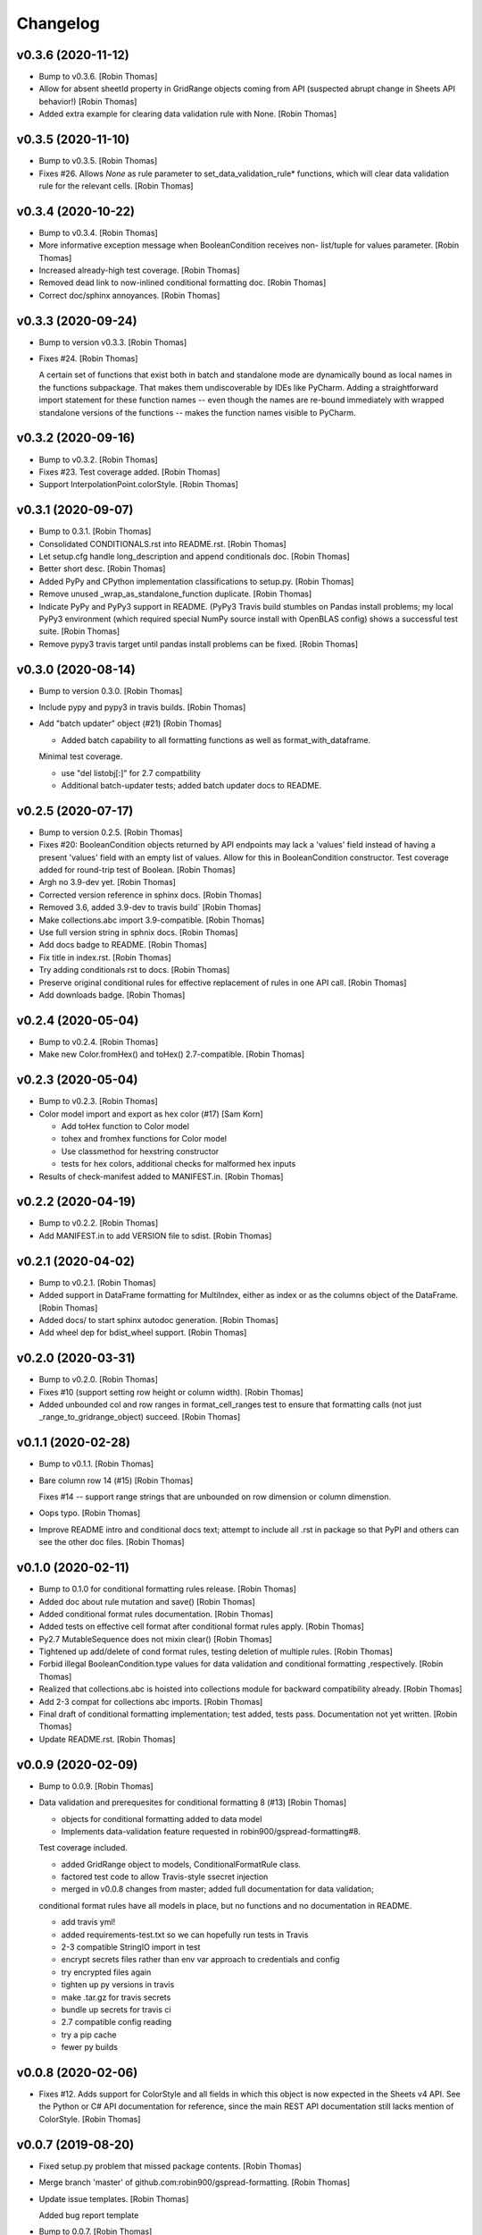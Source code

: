 Changelog
=========


v0.3.6 (2020-11-12)
-------------------
- Bump to v0.3.6. [Robin Thomas]
- Allow for absent sheetId property in GridRange objects coming from API
  (suspected abrupt change in Sheets API behavior!) [Robin Thomas]
- Added extra example for clearing data validation rule with None.
  [Robin Thomas]


v0.3.5 (2020-11-10)
-------------------
- Bump to v0.3.5. [Robin Thomas]
- Fixes #26. Allows `None` as rule parameter to
  set_data_validation_rule* functions, which will clear data validation
  rule for the relevant cells. [Robin Thomas]


v0.3.4 (2020-10-22)
-------------------
- Bump to v0.3.4. [Robin Thomas]
- More informative exception message when BooleanCondition receives non-
  list/tuple for values parameter. [Robin Thomas]
- Increased already-high test coverage. [Robin Thomas]
- Removed dead link to now-inlined conditional formatting doc. [Robin
  Thomas]
- Correct doc/sphinx annoyances. [Robin Thomas]


v0.3.3 (2020-09-24)
-------------------
- Bump to version v0.3.3. [Robin Thomas]
- Fixes #24. [Robin Thomas]

  A certain set of functions that exist both in batch and standalone mode
  are dynamically bound as local names in the functions subpackage. That makes
  them undiscoverable by IDEs like PyCharm. Adding a straightforward import
  statement for these function names -- even though the names are re-bound
  immediately with wrapped standalone versions of the functions -- makes
  the function names visible to PyCharm.


v0.3.2 (2020-09-16)
-------------------
- Bump to v0.3.2. [Robin Thomas]
- Fixes #23. Test coverage added. [Robin Thomas]
- Support InterpolationPoint.colorStyle. [Robin Thomas]


v0.3.1 (2020-09-07)
-------------------
- Bump to 0.3.1. [Robin Thomas]
- Consolidated CONDITIONALS.rst into README.rst. [Robin Thomas]
- Let setup.cfg handle long_description and append conditionals doc.
  [Robin Thomas]
- Better short desc. [Robin Thomas]
- Added PyPy and CPython implementation classifications to setup.py.
  [Robin Thomas]
- Remove unused _wrap_as_standalone_function duplicate. [Robin Thomas]
- Indicate PyPy and PyPy3 support in README. (PyPy3 Travis build
  stumbles on Pandas install problems; my local PyPy3 environment (which
  required special NumPy source install with OpenBLAS config) shows a
  successful test suite. [Robin Thomas]
- Remove pypy3 travis target until pandas install problems can be fixed.
  [Robin Thomas]


v0.3.0 (2020-08-14)
-------------------
- Bump to version 0.3.0. [Robin Thomas]
- Include pypy and pypy3 in travis builds. [Robin Thomas]
- Add "batch updater" object (#21) [Robin Thomas]

  * Added batch capability to all formatting functions as well as format_with_dataframe.
  Minimal test coverage.

  * use "del listobj[:]" for 2.7 compatbility

  * Additional batch-updater tests; added batch updater docs to README.


v0.2.5 (2020-07-17)
-------------------
- Bump to version 0.2.5. [Robin Thomas]
- Fixes #20: BooleanCondition objects returned by API endpoints may lack
  a 'values' field instead of having a present 'values' field with an
  empty list of values. Allow for this in BooleanCondition constructor.
  Test coverage added for round-trip test of Boolean. [Robin Thomas]
- Argh no 3.9-dev yet. [Robin Thomas]
- Corrected version reference in sphinx docs. [Robin Thomas]
- Removed 3.6, added 3.9-dev to travis build` [Robin Thomas]
- Make collections.abc import 3.9-compatible. [Robin Thomas]
- Use full version string in sphnix docs. [Robin Thomas]
- Add docs badge to README. [Robin Thomas]
- Fix title in index.rst. [Robin Thomas]
- Try adding conditionals rst to docs. [Robin Thomas]
- Preserve original conditional rules for effective replacement of rules
  in one API call. [Robin Thomas]
- Add downloads badge. [Robin Thomas]


v0.2.4 (2020-05-04)
-------------------
- Bump to v0.2.4. [Robin Thomas]
- Make new Color.fromHex() and toHex() 2.7-compatible. [Robin Thomas]


v0.2.3 (2020-05-04)
-------------------
- Bump to v0.2.3. [Robin Thomas]
- Color model import and export as hex color (#17) [Sam Korn]

  * Add toHex function to Color model

  * tohex and fromhex functions for Color model

  * Use classmethod for hexstring constructor

  * tests for hex colors, additional checks for malformed hex inputs
- Results of check-manifest added to MANIFEST.in. [Robin Thomas]


v0.2.2 (2020-04-19)
-------------------
- Bump to v0.2.2. [Robin Thomas]
- Add MANIFEST.in to add VERSION file to sdist. [Robin Thomas]


v0.2.1 (2020-04-02)
-------------------
- Bump to v0.2.1. [Robin Thomas]
- Added support in DataFrame formatting for MultiIndex, either as index
  or as the columns object of the DataFrame. [Robin Thomas]
- Added docs/ to start sphinx autodoc generation. [Robin Thomas]
- Add wheel dep for bdist_wheel support. [Robin Thomas]


v0.2.0 (2020-03-31)
-------------------
- Bump to v0.2.0. [Robin Thomas]
- Fixes #10 (support setting row height or column width). [Robin Thomas]
- Added unbounded col and row ranges in format_cell_ranges test to
  ensure that formatting calls (not just _range_to_gridrange_object)
  succeed. [Robin Thomas]


v0.1.1 (2020-02-28)
-------------------
- Bump to v0.1.1. [Robin Thomas]
- Bare column row 14 (#15) [Robin Thomas]

  Fixes #14 -- support range strings that are unbounded on row dimension
  or column dimenstion.
- Oops typo. [Robin Thomas]
- Improve README intro and conditional docs text; attempt to include all
  .rst in package so that PyPI and others can see the other doc files.
  [Robin Thomas]


v0.1.0 (2020-02-11)
-------------------
- Bump to 0.1.0 for conditional formatting rules release. [Robin Thomas]
- Added doc about rule mutation and save() [Robin Thomas]
- Added conditional format rules documentation. [Robin Thomas]
- Added tests on effective cell format after conditional format rules
  apply. [Robin Thomas]
- Py2.7 MutableSequence does not mixin clear() [Robin Thomas]
- Tightened up add/delete of cond format rules, testing deletion of
  multiple rules. [Robin Thomas]
- Forbid illegal BooleanCondition.type values for data validation and
  conditional formatting ,respectively. [Robin Thomas]
- Realized that collections.abc is hoisted into collections module for
  backward compatibility already. [Robin Thomas]
- Add 2-3 compat for collections abc imports. [Robin Thomas]
- Final draft of conditional formatting implementation; test added,
  tests pass. Documentation not yet written. [Robin Thomas]
- Update README.rst. [Robin Thomas]


v0.0.9 (2020-02-09)
-------------------
- Bump to 0.0.9. [Robin Thomas]
- Data validation and prerequesites for conditional formatting 8 (#13)
  [Robin Thomas]

  * objects for conditional formatting added to data model

  * Implements data-validation feature requested in robin900/gspread-formatting#8.

  Test coverage included.

  * added GridRange object to models, ConditionalFormatRule class.

  * factored test code to allow Travis-style ssecret injection

  * merged in v0.0.8 changes from master; added full documentation for data validation;
  conditional format rules have all models in place, but no functions and no
  documentation in README.

  * add travis yml!

  * added requirements-test.txt so we can hopefully run tests in Travis

  * 2-3 compatible StringIO import in test

  * encrypt secrets files rather than env var approach to credentials and config

  * try encrypted files again

  * tighten up py versions in travis

  * make .tar.gz for travis secrets

  * bundle up secrets for travis ci

  * 2.7 compatible config reading

  * try a pip cache

  * fewer py builds


v0.0.8 (2020-02-06)
-------------------
- Fixes #12. Adds support for ColorStyle and all fields in which this
  object is now expected in the Sheets v4 API. See the Python or C# API
  documentation for reference, since the main REST API documentation
  still lacks mention of ColorStyle. [Robin Thomas]


v0.0.7 (2019-08-20)
-------------------
- Fixed setup.py problem that missed package contents. [Robin Thomas]
- Merge branch 'master' of github.com:robin900/gspread-formatting.
  [Robin Thomas]
- Update issue templates. [Robin Thomas]

  Added bug report template
- Bump to 0.0.7. [Robin Thomas]
- Add gspread-dataframe as dev req. [Robin Thomas]


v0.0.6 (2019-04-30)
-------------------
- Handle from_props cases where a format component is an empty dict of
  properties, so that comparing format objects round-trip works as
  expected, and so that format objects are as sparse as possible. [Robin
  Thomas]


v0.0.5 (2019-04-30)
-------------------
- Bump to 0.0.5. [Robin Thomas]
- Merge pull request #5 from robin900/fix-issue-4. [Robin Thomas]

  Conversion of API response's CellFormat properties failed for
- Conversion of API response's CellFormat properties failed for certain
  nested format components such as borders.bottom. Added test coverage
  to trigger bug, and code changes to solve the bug. Also added support
  of deprecated width= attribute for Border format component. [Robin
  Thomas]

  Fixes #4.


v0.0.4 (2019-03-26)
-------------------
- Bump VERSION to 0.0.4. [Robin Thomas]
- Merge pull request #2 from robin900/rthomas-dataframe-formatting.
  [Robin Thomas]

  Rthomas dataframe formatting
- Added docs and tests. [Robin Thomas]
- Working dataframe formatting, with test in test suite. Lacks complete
  documentation. [Robin Thomas]
- Added date-format test in response to user email; test confirms that
  package is working as expected. [Robin Thomas]
- Clean up of test suite, and provided instructions for dev and testing
  in README. [Robin Thomas]


v0.0.3 (2018-08-24)
-------------------
- Bump to 0.0.3, which fixes issue #1. [Robin Thomas]
- Fixed reference problem with NumberFormat.TYPES and Border.STYLES.
  [Robin Thomas]
- Added pypi badge. [Robin Thomas]
- Added format_cell_ranges, plus tests and documentation. [Robin Thomas]


v0.0.2 (2018-07-23)
-------------------
- Added get/set for frozen row and column counts. Bumped release to
  0.0.2. [Robin Thomas]


v0.0.1 (2018-07-20)
-------------------
- Tests pass; ready for version 0.0.1. [Robin Thomas]
- Initial commit. [Robin Thomas]


